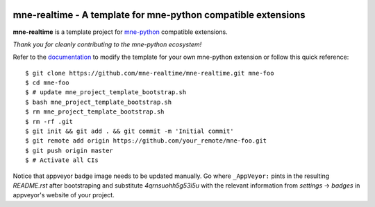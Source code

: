 .. -*- mode: rst -*-

|Travis|_ |AppVeyor|_ |Codecov|_ |CircleCI|_ |ReadTheDocs|_

.. |Travis| image:: https://travis-ci.com/mne-tools/mne-realtime.svg?branch=master
.. _Travis: https://travis-ci.com/mne-tools/mne-realtime/branches

.. |AppVeyor| image:: https://ci.appveyor.com/api/projects/status/gddt7f5ixbovru2d/branch/master?svg=true
.. _AppVeyor: https://ci.appveyor.com/project/mne-tools/mne-realtime

.. |Codecov| image:: https://codecov.io/gh/mne-tools/mne-realtime/branch/master/graph/badge.svg
.. _Codecov: https://codecov.io/gh/mne-tools/mne-realtime

.. |CircleCI| image:: https://circleci.com/gh/mne-tools/mne-realtime.svg?style=svg
.. _CircleCI: https://circleci.com/gh/mne-tools/mne-realtime

.. |ReadTheDocs| image:: https://readthedocs.org/projects/mne-realtime/badge/?version=latest
.. _ReadTheDocs: https://mne-realtime.readthedocs.io/en/latest/?badge=latest

mne-realtime - A template for mne-python compatible extensions
======================================================================

.. _mne-python: https://martinos.org/mne/stable/index.html

**mne-realtime** is a template project for mne-python_ compatible
extensions.

*Thank you for cleanly contributing to the mne-python ecosystem!*

.. _documentation: https://mne-realtime.readthedocs.io/en/latest/quick_start.html

Refer to the documentation_ to modify the template for your own mne-python
extension or follow this quick reference::

    $ git clone https://github.com/mne-realtime/mne-realtime.git mne-foo
    $ cd mne-foo
    $ # update mne_project_template_bootstrap.sh
    $ bash mne_project_template_bootstrap.sh
    $ rm mne_project_template_bootstrap.sh
    $ rm -rf .git
    $ git init && git add . && git commit -m 'Initial commit'
    $ git remote add origin https://github.com/your_remote/mne-foo.git
    $ git push origin master
    $ # Activate all CIs

Notice that appveyor badge image needs to be updated manually. Go where ``_AppVeyor:`` pints
in the resulting `README.rst` after bootstraping and substitute `4qrnsuohh5g53i5u` with
the relevant information from `settings` -> `badges` in appveyor's website of your project.
